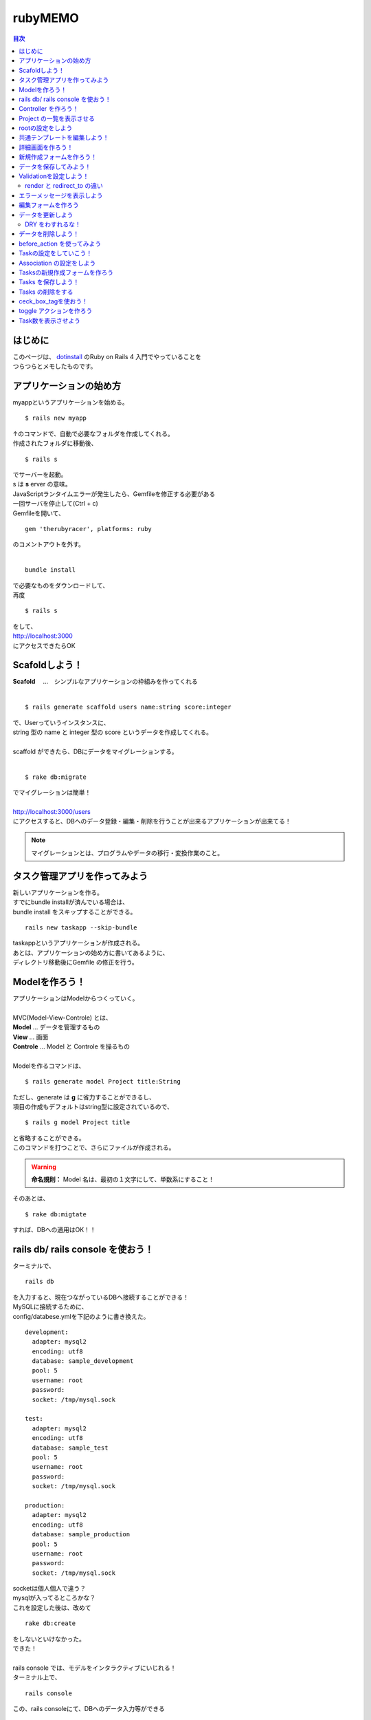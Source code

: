 ============
rubyMEMO
============

.. contents:: 目次
   :depth: 3


はじめに
============

| このページは、 `dotinstall <http://dotinstall.com/>`_ のRuby on Rails 4 入門でやっていることを
| つらつらとメモしたものです。


アプリケーションの始め方
================================

| myappというアプリケーションを始める。

::

  $ rails new myapp


| ↑のコマンドで、自動で必要なフォルダを作成してくれる。
| 作成されたフォルダに移動後、

::

  $ rails s


| でサーバーを起動。
| s は **s** erver の意味。
| JavaScriptランタイムエラーが発生したら、Gemfileを修正する必要がある
| 一回サーバを停止して(Ctrl + c)
| Gemfileを開いて、


::

  gem 'therubyracer', platforms: ruby


| のコメントアウトを外す。
|

::

  bundle install

| で必要なものをダウンロードして、
| 再度

::

  $ rails s


| をして、
| http://localhost:3000
| にアクセスできたらOK



Scafoldしよう！
======================

| **Scafold** 　…　シンプルなアプリケーションの枠組みを作ってくれる
|

::

  $ rails generate scaffold users name:string score:integer

| で、Userっていうインスタンスに、
| string 型の name と integer 型の score というデータを作成してくれる。
|
| scaffold ができたら、DBにデータをマイグレーションする。
|

::

  $ rake db:migrate

| でマイグレーションは簡単！

|
| http://localhost:3000/users
| にアクセスすると、DBへのデータ登録・編集・削除を行うことが出来るアプリケーションが出来てる！


.. note::

  マイグレーションとは、プログラムやデータの移行・変換作業のこと。



タスク管理アプリを作ってみよう
==========================================

| 新しいアプリケーションを作る。
| すでにbundle installが済んでいる場合は、
| bundle install をスキップすることができる。

::

  rails new taskapp --skip-bundle

| taskappというアプリケーションが作成される。
| あとは、アプリケーションの始め方に書いてあるように、
| ディレクトリ移動後にGemfile の修正を行う。


Modelを作ろう！
=======================

| アプリケーションはModelからつくっていく。

|
| MVC(Model-View-Controle) とは、
| **Model**    ... データを管理するもの
| **View**     ... 画面
| **Controle** ... Model と Controle を操るもの
|
| Modelを作るコマンドは、

::

  $ rails generate model Project title:String

| ただし、generate は **g** に省力することができるし、
| 項目の作成もデフォルトはstring型に設定されているので、

::

  $ rails g model Project title

| と省略することができる。
| このコマンドを打つことで、さらにファイルが作成される。

.. warning::

  **命名規則：** Model 名は、最初の１文字にして、単数系にすること！


| そのあとは、

::

  $ rake db:migtate

| すれば、DBへの適用はOK！！


rails db/ rails console を使おう！
===========================================

ターミナルで、

::

  rails db

| を入力すると、現在つながっているDBへ接続することができる！
| MySQLに接続するために、
| config/databese.ymlを下記のように書き換えた。

::

  development:
    adapter: mysql2
    encoding: utf8
    database: sample_development
    pool: 5
    username: root
    password:
    socket: /tmp/mysql.sock

  test:
    adapter: mysql2
    encoding: utf8
    database: sample_test
    pool: 5
    username: root
    password:
    socket: /tmp/mysql.sock

  production:
    adapter: mysql2
    encoding: utf8
    database: sample_production
    pool: 5
    username: root
    password:
    socket: /tmp/mysql.sock


| socketは個人個人で違う？
| mysqlが入ってるところかな？
| これを設定した後は、改めて

::

  rake db:create

| をしないといけなかった。

.. image:: ./img/rails_db.png

| できた！
|
| rails console では、モデルをインタラクティブにいじれる！
| ターミナル上で、

::

  rails console


.. image:: ./img/rails_console.png


| この、rails consoleにて、DBへのデータ入力等ができる

::

  p = Project.new(title: "p1")

| で、titleにp1って入ったものができる。

::

  p.save

| で、DBへ保存！

::

  p

| で、実際にい入ったデータをみることができる
| 宣言とsaveの2つを合わせたコマンドが↓

::

  Project.create(title: "p2")

| すべてのデータをみるのは、↓

::

  Project.all


| rails db を起動して、データをみたら、いい感じに入っているのが確認できる

.. image :: ./img/rails_db2.png


| みんなでデータを共有するときは、
| db/seeds.rb ファイルにデータを書いていけばいい！
| 参考：http://www.rubylife.jp/rails/model/index10.html
|
| 適用するときは、

::

  rake db:seed

| を使用する！
|
| dbを削除するときは

::

  rake db:drop


Controller を作ろう！
=================================

controlleer を作成するコマンド

::

  $ rails g controller Projects

で、Projectsっていうコントローラーができる

.. warning::

  命名規則：Contoroller の命名は、最初の１文字が大文字の複数系にすること！

| コントローラーが作成できたら、
| config/routes.rb を編集する。

::

  Taskapp::Application.routes.draw do
    resources :projects
  end

| コメントアウトした部分を除いて、↑みたいな感じにする
|
| コマンドにて、

::

  rake routes

| をすると、routeの確認ができる。

.. image:: ./img/rake_routes.png



Project の一覧を表示させる
============================================

.. image:: ./img/Project_all.png

| ↑より、indexというものでプロジェクトの一覧を作ることができることを読み解く！
| (...?)
|
| app/controllers/projets_controllers.rb
| を開いて、indexアクションを作っていく！

.. code-block:: ruby

  class ProjectsController < ApplicationController

    def index
      @projects = Project.all
    end

  end

| index アクションを作成できたら、
| それを表示するViewをつくる！
| app/views/projects  フォルダに、ファイルを新規作成する。
| 今回は、indexのViewをつくるので、
| ファイル名は、index.html.erbにした。

.. warning::

  命名規則：View名は、Controllerで宣言した名前と合わせること！


| ファイルの中身はこんな感じ


.. code-block:: ruby

  <h1>Projects</h1>

  <ul>
      <% @projects.each do |project| %>
      <li><%= project.title %></li>
      <% end %>
  </ul>


| <% %> の中に、処理を書く。
| <%= %>の中に、値を書く。

.. image:: ./img/Project_all.png

| ↑より、/projectsでindexにアクセスすることがわかるので、
| サーバーを起動($ rails s)して、
| http://localhost:3000/projects
| にアクセスすると、登録したタイトルが表示される。

.. image:: ./img/index.png


rootの設定をしよう
========================

| rootingを設定していく。

.. note::

   rootingとは、URLとアクションを関連づけるもの

|
| http://localhost:3000/projects  を
| http://localhost:3000/  のURLでアクセスできるように設定していく。
|
| config/routes.rb ファイルを開く
|

.. code-block:: ruby

  root 'projects#index'

| を追加すると、
| http://localhost:3000/projects  の画面に、
| http://localhost:3000/  のURLでアクセスできるようになった！
|

.. note::

   rootは大元って意味。

.. note::

   他にも、いろいろな設定がコメントアウトされて載っている。
   rootingの設定を変えたいときは参考にすること。


共通テンプレートを編集しよう！
====================================

| 共通のテンプレートの編集方法
| app/views/layouts/applocation.html.erb
| ファイルを編集して、共通テンプレートを変えていく

.. code-block:: ruby

  <%= yield %>

| に、それぞれのviewで書いたものが挿入されていく
|
| image の挿入方法

.. code-block:: ruby

   <%= image_tag "logo.png" %>

| logo.png は、app/assert/images フォルダ内に格納すること。
|
| link の挿入方法

.. code-block:: ruby

  <%= link_to "Home", "/" %>

| Homeって文字がリンクになった、root (localhost:3000)へのリンクができる。
|
| これは、

.. code-block:: ruby

  <%= link_to "Home", projects_path %>

| ってやってもOK。
| projects_pathについては、

.. image:: ./img/rake_routes2.png

| で、矢印が指している箇所の後に「_path」をつけると、
| そのURIの場所に飛ぶようになっている！
|
| 共通のimg / JavaScript / CSS は、
| app/assert/ フォルダの下で定めている。


詳細画面を作ろう！
======================

.. image:: ./img/rake_routes_show.png

| 名前：project
| 作成するページのURL ：/projects/:id
| URLに取ってくる値：id
| View名：show
|
| で、ページを作る！
|
| まずは、Controllerを編集する
| project_controller.rb に下記を追加する

.. code-block:: ruby

    def show
      @project = Project.find(params[:id])
    end

|
| app/views/projects フォルダに移動して、
| index.html.erb に、詳細ページへのリンクを作成する
| <li>の中身をリンクにするので、↓みたいに書き換えていく

.. code-block:: ruby

   <li><%= link_to project.title, project_path(project.id) %></li>

| link_to でリンク作成
| project.title がリンクにされる文字
| project_path で遷移先を指定 (rake routes の project で定めている箇所に遷移)
| 遷移先への引数は id
|
| show.html.erb ファイルを作成して、
| 詳細画面の中身を書いていく

.. code-block:: ruby

   <h1><%= @project.title %></h1>


| こんな画面ができる！
|
| **index**

.. image:: ./img/link_index.png

| **詳細ページ**

.. image:: ./img/detail.png


新規作成フォームを作ろう！
=================================

| 新しいProjectを作成するページを作成していく
|
| **全体の流れ**

.. image:: ./img/rake_routes_new.png

| new ページに新規登録するためのフォームを作成して、

.. image:: ./img/rake_routes_create.png

| create でデータを登録する！
|
| **では、やっていきましょう！**
| index.html.erb に、new 画面へのリンクを作成する

.. code-block:: ruby

  <h1>Projects</h1>

  <ul>
    <% @projects.each do |project| %>
         <li><%= link_to project.title, project_pathoject.id) %></li>
    <% end %>
  </ul>

  <p><%= link_to "Add New", new_project_path %></p>

| リンクが出来たら、Controllerを追加していく
| projects_controller.rb
| に下記を追加。

.. code-block:: ruby

   def new
     @project = Project.new
   end

| Actionができたら、Viewを作成する。
| new.html.erb ファイルを作成したら、
| 中身を書いていく

.. code-block:: ruby

   <h1>Add new</h1>

   <%= form_for @project do |f| %>

   <p>
     <%= f.label :title %>
     <%= f.text_field :title %>
   </P>

   <p>
     <%= f.submit %>
   </p>

   <% end %>

| label ... ラベル
| text_field ... テキストボックス
| submit ...サブミットボタン
|
| これで、↓の画面ができる！

.. image:: ./img/new_page.png


データを保存してみよう！
=================================

| ↑で作成したフォームに入力した値をPOSTで登録していく！

.. image:: ./img/rake_routes_create.png

| ControllerにActionを追加

.. code-block:: ruby

    def create
      @project = Project.new(project_params)
      @project.save
      redirect_to projects_path
    end

    private

      def project_params
        params[:project].permit(:title)
      end

|
| project_param は下の def で定義している。
| フォームからPOSTでわたされたものはprivate内で改めて定義する必要がある。
| (セキュリティ上、フィルタリングをする必要がある。)
| redirect_to でページ遷移


Validationを設定しよう！
==========================

| ↑で情報の登録機能を作成したが、
| 今の状態では入力値が何もなくても登録できてしまう。
| そのため、精査機能(Validationn)を作成して、
| データの入力を規制する。
|
| app/models/project.rb ファイルにValidationの設定を書いていく

.. code-block:: ruby

   class Project < ActiveRecord::Base
     validates :title, presence: true
   end

| title にValidationをつける。
| presence は、入力必須精査って意味。
| これをtrueにすることで、titleが空のときは精査ではじく処理を定義。
|
| このままでは、newページの入力値が空な場合でも、
| プロジェクト一覧ページに遷移してしまうので、
| 精査エラーのときはnewページのまま遷移しないように設定する必要がある。
| projects_controller.rb を編集していく

.. code-block:: ruby

    def create
      @project = Project.new(project_params)
      if @project.save
        redirect_to projects_path
      else
       render 'new'
      end
    end


.. note::

   @project.save はboolean型なので、if分の条件分岐に使用することができる


| render で 遷移先を new ページと定義
|

render と redirect_to の違い
------------------------------------

| **render** はViewを指定する。
| エラーメッセージ表示のために、元の画面に差し戻す際などに利用する。
|
| **redirect_to** はリダイレクトによる処理の委譲をする。
| リクエストを別のアクションに委譲する。


エラーメッセージを表示しよう
=====================================

| 精査エラーが発生したときのエラーメッセージをnewページに表示させる。
|
| new.html.erb ファイルを編集する。

.. code-block:: ruby

    <% if @project.errors.any? %>
    <%= @project.errors.inspect %>
    <% end %>

| ↑を追記。
| errors.inspect でエラーの内容を表示することができる。
| 精査エラーとなる値(今回は空文字)を入力してサブミットすると、
|

.. image:: ./img/error_inspect.png

| とエラー内容が表示される。
| エラー内容をみると、 message には、title 項目に配列型で値が格納されていることが読み取れる。
| なので、new.html.erb ファイルの追加した部分を↓のように変える。

.. code-block:: ruby

    <% if @project.errors.any? %>
    <%= @project.errors.messages[:title][0] %>
    <% end %>

| すると、エラーメッセージが下記のように表示される。

.. image:: ./img/error_msg1.png

|
| 任意の値にエラーメッセージを変更することも可能。
| project.rb にエラーメッセージを定義していく。
|
| 先ほど追加した箇所を下のように変更

.. code-block:: ruby

   class Project < ActiveRecord::Base
     validates :title, presence: { message: "入力してください。" }
   end

| これで、エラーメッセージが変わった。

.. image:: ./img/error_msg2.png

|
| ほかにも、さまざまな精査を追加することができる
|
| たとえば、3文字以上でないと精査エラーになるとしたければ、
| 下記のようにかく。

.. code-block:: ruby

   class Project < ActiveRecord::Base
     validates :title,
       presence: { message: "入力してください。" },
       length: { minimum: 3, message: "短すぎ！" }
   end


編集フォームを作ろう
==================================

| 編集は、edit と update を使用する

.. image:: ./img/rake_routes_edit.png

| view を編集していく
| idex.html.erb を下のように書き換える（liタグの中身を編集）

.. code-block:: ruby

   <h1>Projects</h1>

   <ul>
         <% @projects.each do |project| %>
           <li>
             <%= link_to project.title, project_path(project.id) %>
             <%= link_to "[Edit]", edit_project_path(project.id) %>
           </li>
         <% end %>
   </ul>

   <p><%= link_to "Add New", new_project_path %></p>

| すると、↓みたいになる。

.. image:: ./img/index_edit.png

| ページが出来たら Action を作る！
| project_controller.rb を開いて、
| 下記を追加する

.. code-block:: ruby

    def edit
      @project = Project.find(params[:id])
    end

| そのあと、Viewを作成していく。
| edit.html.erb を作成する。
| new.html.erb をコピーして、タイトル(h1タグ内)をEdit等に変えればとりあえずOK！
|
| ページは↓のようになる。

.. image:: ./img/view_edit.png

| 矢印が指しているボタンを見ると、
| new ページのときはCreateだったのに、
| edit ページではUpdateになっている！
| かしこい！！


データを更新しよう
==========================

| Controller に update アクションを作成する

.. code-block:: ruby

    def update
      @project = Project.find(params[:id])
      if @project.update(project_params)
        redirect_to projects_path
      else
        render 'edit'
      end
    end

| これで、先ほどのEdit画面のフォームに入力した値を反映させることができる。
| また、設定した精査エラーに関しても、同じように出力される！
|

DRY をわすれるな！
---------------------

| **しかし！**
| new ページと Edit ページの内容が、ほぼほぼ同じになっているのは、
| DRYの精神に反している！！

.. note::

   DRY ... Don't repeat yourself 　同じことを繰り返すな！

| 共通部分の下記を、/app/views/projects フォルダ内に
| **_** form.html.erb　というファイルを作って切り出す！

.. warning::

   共通部分のファイル名は、先頭にアンダーバー(_)をつけること！

|
| 今回は、下記の部分を切り出した。

.. code-block:: ruby

   <%= form_for @project do |f| %>

   <p>
     <%= f.label :title %>
     <%= f.text_field :title %>
     <% if @project.errors.any? %>
     <%= @project.errors.messages[:title][0] %>
     <% end %>
   </P>

   <p>
     <%= f.submit %>
   </p>

   <% end %>

| 切り出した後の new , edit は、↓みたいな感じ。
|

.. code-block:: ruby

   <h1>Add new</h1>

   <%= render 'form' %>

| **シンプル！！**
|
| render に指定した、form と、 _form.html.erb がリンクしている！


データを削除しよう！
=============================

.. image:: ./img/rake_routes_destroy.png

| Actionクラスはdestroy!!
| まずはリンクを作成する
| index.html.erb ファイルに下記を追加。
| Editボタンの下に追記しました。

.. code-block:: ruby

   <%= link_to "[Delete]", project_path(project.id), method: :delete, data: { confirm: "are you sure?" } %>

| delete メソッドの呼び出しを行う。
| 確認(confirm)メッセージとして、「are you sure?」を設定。
|
| 次にActionを書いていく
| projects_controller.rb に追記

.. code-block:: ruby

    def destroy
      @project = Project.find(params[:id])
      @project.destroy
      redirect_to projects_path
    end

| これで、index ページにあるデータを消していくことができる！

.. image:: ./img/index_delete.png


before_action を使ってみよう
=================================

| ここまでで、Controller いろいろと書いてきたが
| DRYになっていない箇所がいくつかある！

.. code-block:: ruby

   class ProjectsController < ApplicationController

      def index
        @projects = Project.all
      end

      def show
        @project = Project.find(params[:id])
      end

      def new
        @project = Project.new
      end

      def create
        @project = Project.new(project_params)
        if @project.save
          redirect_to projects_path
        else
          render 'new'
        end
      end

      def edit
        @project = Project.find(params[:id])
      end

      def update
        @project = Project.find(params[:id])
        if @project.update(project_params)
          redirect_to projects_path
        else
          render 'edit'
        end
      end

      def destroy
        @project = Project.find(params[:id])
        @project.destroy
        redirect_to projects_path
      end

      private

        def project_params
          params[:project].permit(:title)
        end
    end

| @project = Project.find(params[:id]) の部分が何度も出てきている！
| 同じ記述は切り出す！！

.. note::

   before_action は、すべてのメソッドの最初に実行。
   after_action は、すべてのメソッドの最後に実行。

| 今回、@project = Project.find(params[:id]) が出てくるのは、
| show, edit, update, destroy だけなので、only でメソッドで、実行メソッドを指定する。
| 処理はprivate内に記載。

.. code-block:: ruby

   class ProjectsController < ApplicationController

      before_action :set_project, only: [:show, :edit, :update, :destroy]

      def index
        @projects = Project.all
      end

      def show
      end

      def new
        @project = Project.new
      end

      def create
        @project = Project.new(project_params)
        if @project.save
          redirect_to projects_path
        else
          render 'new'
        end
      end

      def edit
      end

      def update
        if @project.update(project_params)
          redirect_to projects_path
        else
          render 'edit'
        end
      end

      def destroy
        @project.destroy
        redirect_to projects_path
      end

      private

        def project_params
          params[:project].permit(:title)
        end

        def set_project
          @project = Project.find(params[:id])
        end
    end

| すっきり！


Taskの設定をしていこう！
==============================

| Project の詳細ページにTask機能を追加していきましょう！
|
| 新しくTaskアプリを作成する。

::

  $ rails g model Task title done:boolean project:references

| で、新しく Model を作成する。
| project:references で、事前に作っている project と関連付けさせることができる。
|
| done (Taskを実施したか) は、最初はfalseに設定しておく。
| db/migrate/xxxx_create_tasks.rb
| ファイルを編集する。

.. code-block:: ruby

    class CreateTasks < ActiveRecord::Migration
      def change
        create_table :tasks do |t|
          t.string :title
          t.boolean :done, default: false
          t.references :project, index: true

          t.timestamps
        end
      end
    end


| default: false
| を追加した。
|
| 編集後に

::

  rake db:migrate

| した後、Controllerを作成すれば準備OK！

::

  rails g controller Tasks


Association の設定をしよう
================================

| app/models フォルダの中に、

- task.rb
- project.rb

| ファイルがある。
| task.rb ファイルの中をみると、

.. code-block:: ruby

   class Task < ActiveRecord::Base
     belongs_to :project
   end

| project が結び付けられているのがわかる
|
| project.rb には、task と project の関連付けができていないので

.. code-block:: ruby

   has_many :tasks

| を追記する。
| has_many は、Project１つに対して、Taskが複数あるという意味。(1 対 多)
|
| 続いて、routing を関連付けていく
| config/routes.rb ファイルを編集する。
| 下記の記述を追記。

.. code-block:: ruby

   resources :projects do
     resources :tasks, only: [:create, :destroy]
   end

| Taskの機能は生成と削除だけでいいので、
| create と destroy 機能のみをつける
|
| これで、

::

  $ rake routes

| すると、↓みたいにtasksの項目が追加されていることがわかる。

.. image:: ./img/rake_routes_task.png


Tasksの新規作成フォームを作ろう
=====================================

| server を起動した後、
| app/views/projects フォルダ内の show.html.erb ファイルを編集して、
| ページを作る。

.. code-block:: ruby

   <h1><%= @project.title %></h1>

   <ul>
     <% @project.tasks.each do |task| %>
     <li>
       <%= task.title %>
     </li>
   <% end %>
   <li>
     <%= form_for [@project, @project.tasks.build] do |f| %>
      <%= f.text_field :title %>
      <%= f.submit %>
      <% end %>
    </li>
    </ul>

| project と task が結びついているので、@project.tasks で値をとることができる
| form_for のところの[@project, @project.tasks.build] は決まり文句。
| project と task を関連付けてデータを作成してくれる。

.. image:: ./img/view_task.png


Tasks を保存しよう！
=======================

| Controller を作成する
| app/controllers/tasks_controller.rb を開く

.. code-block:: ruby

    class TasksController < ApplicationController
      def create
        @project = Project.find(params[:project_id])
        @task = @project.tasks.create(task_params)
        redirect_to project_path(@project.id)
      end

      private

        def task_params
          params[:task].permit(:title)
        end

    end

| project で作ったのとおんなじ感じ
|
| validationを定める
| app/models/task.rb

.. code-block:: ruby

   class Task < ActiveRecord::Base
     belongs_to :project
       validates :title, presence: true
   end

| これで作成機能はつくれる！


Tasks の削除をする
======================

| Taskの削除機能を作成する
| app/views/projects/show.html.erb に削除リンクを追加する。
|

.. image:: ./img/rake_routes_task_destroy.png

| より、tasks#destroy は
| taskの :project_id と :id が必要であることがわかる。
| 遷移させるpath は project_task 。
| よって、show.html.erb は下記のようになる。



.. code-block:: ruby

   <h1><%= @project.title %></h1>

   <ul>
     <% @project.tasks.each do |task| %>
     <li>
       <%= task.title %>
       <%= link_to "[Delete]", project_task_path(task.project_id, task.id), method: :delete, data: { confirm: "are you sure?" } %>
      </li>
    <% end %>
    <li>
      <%= form_for [@project, @project.tasks.build] do |f| %>
      <%= f.text_field :title %>
      <%= f.submit %>
      <% end %>
    </li>
   </ul>

| また、app/controllers/task_controller.rb には、下記を追加する。

.. code-block:: ruby

   def destroy
     @task = Task.find(params[:id])
     @task.destroy
     redirect_to project_path(params[:project_id])
   end

| rails routesにて destroy した際に id が返却されることがわかるので、
| find の引数は :id !


ceck_box_tagを使おう！
==============================

| Taskを管理するためのチェックボックスを作ろう！
| show.html.erb にcheck_box_tag部分を追加

.. code-block:: ruby

   <h1><%= @project.title %></h1>

   <ul>
     <% @project.tasks.each do |task| %>
     <li>
       <%= check_box_tag '', '', task.done, {'data-id' => task.id, 'data-project_id' => task.project_id} %>
       <%= task.title %>
       <%= link_to "[Delete]", project_task_path(task.project_id, task.id), method: :delete, data: { confirm: "are you sure?" } %>
     </li>
   <% end %>
   <li>
     <%= form_for [@project, @project.tasks.build] do |f| %>
     <%= f.text_field :title %>
     <%= f.submit %>
     <% end %>
   </li>
   </ul>

.. note::

   check_box_tag 要素名, 値, checked = false, {その他設定したい値}


| 今回は name, valueは空。checkedにはtask.doneをそのまま適用。
| data-id には task.id、data-project_id にはtask.project_idを適用。
| 実際に生成されたHTMLは下記のようになる

::

  <index data-id="2" data-project_id= "1" id="" name="" type="checkbox" value="" />


| このあと、data-id と data-project_id を使用して、jQuery で Ajaxをなげる処理を作成していく！

toggle アクションを作ろう
=====================================

| チェックボックスをクリックしたときに
| Actionを動作させるようにする。
| show.html.erbの一番下に下記を追加する。

.. code-block:: html

   <script>
   $(function() {
       $("input[type=checkbox]").click(function() {
         $.post('/projects/'+$(this).data('project_id')+'/tasks/'+$(this).data('id')+'/toggle');
       });
   });
   </script>

| このjQueryで、POST形式の /project/:project_id/tasks/:id/toggle パスでActionが投げられる。
|
| ↑のパスをroutesに定義する。
| config/routes.rb に下記を追加する。

.. code-block:: ruby

   post '/projects/:project_id/tasks/:id/toggle' => 'tasks#toggle'

| rake routes すると、↓みたいに新しくroutesが追加されている。

.. image:: ./img/rake_routes_toggle.png

| routes が出来たら、Controllerを作成する。
|
| app/controllers/tasks_controller.rb
| に下記を追加する

.. code-block:: ruby

   def toggle
     render nothing: true
     @task = Task.find(params[:id])
     @task.done = !@task.done
     @task.save
   end

| render nothing:true はテンプレートを使用しないって意味。
| (toggleはページ遷移しないため、テンプレートは不要。)
| @task.done = !@task.done
| で、真偽値の値を逆にする。
|

.. note::

   何か問題がある場合は、JavaScriptコンソール(ブラウザにてF12して出てくる)でエラーが出る。


Task数を表示させよう
=============================

| プロジェクト一覧にタスクの一覧を表示させる。
|
| app/views/projects/index.html.erb
| に残りのタスク数を表示させる。

.. code-block:: ruby

   <h1>Projects</h1>

   <ul>
         <% @projects.each do |project| %>
           <li>
           <%= link_to project.title, project_path(project.id) %> (<%= project.tasks.count %>)
             <%= link_to "[Edit]", edit_project_path(project.id) %>
             <%= link_to "[Delete]", project_path(project.id), method: :delete, data: { confirm: "are you sure?" } %>
           </li>
         <% end %>
   </ul>

   <p><%= link_to "Add New", new_project_path %></p>


| (<%= project.tasks.count %>) の部分を追加することで、

.. image:: ./img/index_task.png

| みたいに、全てのタスク数が表示される！
|
| 残りのタスク数を表示するには、modelに検索条件を追加すれば良い

.. code-block:: ruby

   scope :unfinished, -> { where(done: false) }

| これで、done が false のやつを数えてくれる。
|
|

.. code-block:: ruby

   <h1>Projects</h1>

   <ul>
         <% @projects.each do |project| %>
           <li>
           <%= link_to project.title, project_path(project.id) %> (<%= project.tasks.unfinished.count %>/<%= project.tasks.count %>)

             <%= link_to "[Edit]", edit_project_path(project.id) %>
             <%= link_to "[Delete]", project_path(project.id), method: :delete, data: { confirm: "are you sure?" } %>
           </li>
         <% end %>
   </ul>

   <p><%= link_to "Add New", new_project_path %></p>


| <%= project.tasks.unfinished.count %> で done が false のTasks数を表示。
|
| 結果は↓みたいな感じになる。

.. image:: ./img/index_tasks.png

| これで終わり！！！